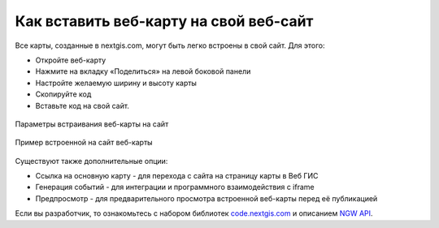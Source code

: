 .. _ngcom_embed_webmap:

Как вставить веб-карту на свой веб-сайт
=========================================

Все карты, созданные в nextgis.com, могут быть легко встроены в свой сайт.
Для этого:

* Откройте веб-карту 
* Нажмите на вкладку «Поделиться» на левой боковой панели
* Настройте желаемую ширину и высоту карты
* Скопируйте код 
* Вставьте код на свой сайт.

.. figure:: _static/embed_webmap.png
   :name: svg_qgis_style
   :align: center
   :width: 20cm

   Параметры встраивания веб-карты на сайт
   
   
.. figure:: _static/webmap_on_site.png
   :name: svg_qgis_style
   :align: center
   :width: 20cm

   Пример встроенной на сайт веб-карты

Существуют также дополнительные опции:

* Ссылка на основную карту - для перехода с сайта на страницу карты в Веб ГИС
* Генерация событий - для интеграции и программного взаимодействия с iframe
* Предпросмотр - для предварительного просмотра встроенной веб-карты перед её публикацией

Если вы разработчик, то ознакомьтесь с набором библиотек `code.nextgis.com <https://code.nextgis.com/>`_ и описанием `NGW API <https://docs.nextgis.ru/docs_ngweb_dev/doc/toc.html>`_.
